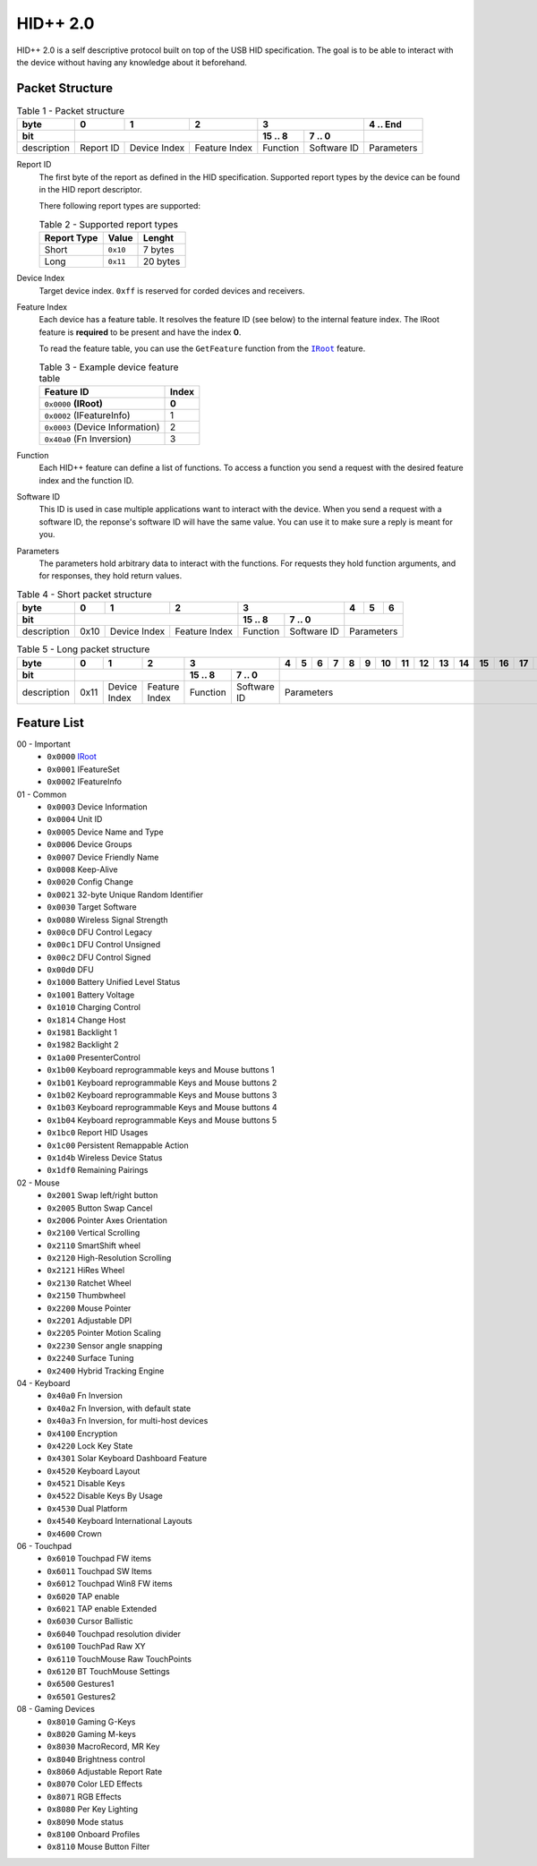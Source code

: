 HID++ 2.0
=========

HID++ 2.0 is a self descriptive protocol built on top of the USB HID
specification. The goal is to be able to interact with the device
without having any knowledge about it beforehand.

Packet Structure
~~~~~~~~~~~~~~~~


.. table:: Table 1 - Packet structure

    +-------------+-----------+--------------+---------------+------------------------+------------+
    |     byte    |     0     |       1      |       2       |            3           |  4 .. End  |
    +-------------+-----------+--------------+---------------+----------+-------------+------------+
    |     bit     |                                          |  15 .. 8 |    7 .. 0   |            |
    +=============+===========+==============+===============+==========+=============+============+
    | description | Report ID | Device Index | Feature Index | Function | Software ID | Parameters |
    +-------------+-----------+--------------+---------------+----------+-------------+------------+


Report ID
    The first byte of the report as defined in the HID specification. Supported
    report types by the device can be found in the HID report descriptor.

    There following report types are supported:

    .. table:: Table 2 - Supported report types

        =========== ======== ========
        Report Type   Value   Lenght
        =========== ======== ========
           Short    ``0x10``  7 bytes
           Long     ``0x11`` 20 bytes
        =========== ======== ========

Device Index
    Target device index. ``0xff`` is reserved for corded devices and receivers.

Feature Index
    Each device has a feature table. It resolves the feature ID (see below) to
    the internal feature index. The IRoot feature is **required** to be present
    and have the index **0**.

    To read the feature table, you can use the ``GetFeature`` function from the
    |IRoot|_ feature.

    .. table:: Table 3 - Example device feature table

        =============================== =====
                   Feature ID           Index
        =============================== =====
        ``0x0000`` **(IRoot)**          **0**
        ``0x0002`` (IFeatureInfo)         1
        ``0x0003`` (Device Information)   2
        ``0x40a0`` (Fn Inversion)         3
        =============================== =====

Function
    Each HID++ feature can define a list of functions. To access a function you
    send a request with the desired feature index and the function ID.

Software ID
    This ID is used in case multiple applications want to interact with the
    device. When you send a request with a software ID, the reponse's software
    ID will have the same value. You can use it to make sure a reply is meant
    for you.

Parameters
    The parameters hold arbitrary data to interact with the functions. For
    requests they hold function arguments, and for responses, they hold return
    values.


.. table:: Table 4 - Short packet structure

    +-------------+------+--------------+---------------+------------------------+----+---+---+
    |     byte    |   0  |       1      |       2       |            3           |  4 | 5 | 6 |
    +-------------+------+--------------+---------------+----------+-------------+----+---+---+
    |     bit     |                                     |  15 .. 8 |    7 .. 0   |            |
    +=============+======+==============+===============+==========+=============+============+
    | description | 0x10 | Device Index | Feature Index | Function | Software ID | Parameters |
    +-------------+------+--------------+---------------+----------+-------------+------------+


.. table:: Table 5 - Long packet structure

    +-------------+------+--------------+---------------+------------------------+---+---+---+---+---+---+----+----+----+----+----+----+----+----+----+----+
    |     byte    |   0  |       1      |       2       |            3           | 4 | 5 | 6 | 7 | 8 | 9 | 10 | 11 | 12 | 13 | 14 | 15 | 16 | 17 | 18 | 19 |
    +-------------+------+--------------+---------------+----------+-------------+---+---+---+---+---+---+----+----+----+----+----+----+----+----+----+----+
    |     bit     |                                     |  15 .. 8 |    7 .. 0   |                                                                         |
    +=============+======+==============+===============+==========+=============+=========================================================================+
    | description | 0x11 | Device Index | Feature Index | Function | Software ID |                                Parameters                               |
    +-------------+------+--------------+---------------+----------+-------------+-------------------------------------------------------------------------+


Feature List
~~~~~~~~~~~~

00 - Important
    - ``0x0000`` `IRoot <features/0x0000-IRoot.md>`_
    - ``0x0001`` IFeatureSet
    - ``0x0002`` IFeatureInfo

01 - Common
    - ``0x0003`` Device Information
    - ``0x0004`` Unit ID
    - ``0x0005`` Device Name and Type
    - ``0x0006`` Device Groups
    - ``0x0007`` Device Friendly Name
    - ``0x0008`` Keep-Alive
    - ``0x0020`` Config Change
    - ``0x0021`` 32-byte Unique Random Identifier
    - ``0x0030`` Target Software
    - ``0x0080`` Wireless Signal Strength
    - ``0x00c0`` DFU Control Legacy
    - ``0x00c1`` DFU Control Unsigned
    - ``0x00c2`` DFU Control Signed
    - ``0x00d0`` DFU
    - ``0x1000`` Battery Unified Level Status
    - ``0x1001`` Battery Voltage
    - ``0x1010`` Charging Control
    - ``0x1814`` Change Host
    - ``0x1981`` Backlight 1
    - ``0x1982`` Backlight 2
    - ``0x1a00`` PresenterControl
    - ``0x1b00`` Keyboard reprogrammable keys and Mouse buttons 1
    - ``0x1b01`` Keyboard reprogrammable Keys and Mouse buttons 2
    - ``0x1b02`` Keyboard reprogrammable Keys and Mouse buttons 3
    - ``0x1b03`` Keyboard reprogrammable Keys and Mouse buttons 4
    - ``0x1b04`` Keyboard reprogrammable Keys and Mouse buttons 5
    - ``0x1bc0`` Report HID Usages
    - ``0x1c00`` Persistent Remappable Action
    - ``0x1d4b`` Wireless Device Status
    - ``0x1df0`` Remaining Pairings

02 - Mouse
    - ``0x2001`` Swap left/right button
    - ``0x2005`` Button Swap Cancel
    - ``0x2006`` Pointer Axes Orientation
    - ``0x2100`` Vertical Scrolling
    - ``0x2110`` SmartShift wheel
    - ``0x2120`` High-Resolution Scrolling
    - ``0x2121`` HiRes Wheel
    - ``0x2130`` Ratchet Wheel
    - ``0x2150`` Thumbwheel
    - ``0x2200`` Mouse Pointer
    - ``0x2201`` Adjustable DPI
    - ``0x2205`` Pointer Motion Scaling
    - ``0x2230`` Sensor angle snapping
    - ``0x2240`` Surface Tuning
    - ``0x2400`` Hybrid Tracking Engine

04 - Keyboard
    - ``0x40a0`` Fn Inversion
    - ``0x40a2`` Fn Inversion, with default state
    - ``0x40a3`` Fn Inversion, for multi-host devices
    - ``0x4100`` Encryption
    - ``0x4220`` Lock Key State
    - ``0x4301`` Solar Keyboard Dashboard Feature
    - ``0x4520`` Keyboard Layout
    - ``0x4521`` Disable Keys
    - ``0x4522`` Disable Keys By Usage
    - ``0x4530`` Dual Platform
    - ``0x4540`` Keyboard International Layouts
    - ``0x4600`` Crown

06 - Touchpad
    - ``0x6010`` Touchpad FW items
    - ``0x6011`` Touchpad SW Items
    - ``0x6012`` Touchpad Win8 FW items
    - ``0x6020`` TAP enable
    - ``0x6021`` TAP enable Extended
    - ``0x6030`` Cursor Ballistic
    - ``0x6040`` Touchpad resolution divider
    - ``0x6100`` TouchPad Raw XY
    - ``0x6110`` TouchMouse Raw TouchPoints
    - ``0x6120`` BT TouchMouse Settings
    - ``0x6500`` Gestures1
    - ``0x6501`` Gestures2

08 - Gaming Devices
    - ``0x8010`` Gaming G-Keys
    - ``0x8020`` Gaming M-keys
    - ``0x8030`` MacroRecord, MR Key
    - ``0x8040`` Brightness control
    - ``0x8060`` Adjustable Report Rate
    - ``0x8070`` Color LED Effects
    - ``0x8071`` RGB Effects
    - ``0x8080`` Per Key Lighting
    - ``0x8090`` Mode status
    - ``0x8100`` Onboard Profiles
    - ``0x8110`` Mouse Button Filter


.. |IRoot| replace:: ``IRoot``
.. _IRoot: features/0x0000-IRoot.md

